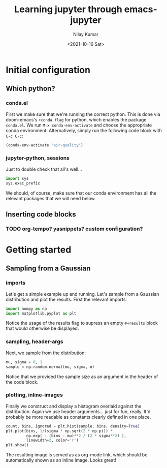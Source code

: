 #+title: Learning jupyter through emacs-jupyter
#+author: Nilay Kumar
#+date: <2021-10-16 Sat>

* Initial configuration
** Which python?
*** conda.el
First we make sure that we're running the correct python. This is done via
doom-emacs's =+conda flag= for python, which enables the package =conda.el=. We
run =M-x conda-env-activate= and choose the appropriate conda environment.
Alternatively, simply run the following code block with =C-c C-c=:
#+begin_src emacs-lisp
(conda-env-activate "air-quality")
#+end_src

#+RESULTS:
: Switched to conda environment: /opt/homebrew/Caskroom/miniconda/base/envs/air-quality/

*** jupyter-python, sessions
Just to double check that all's well...
#+begin_src jupyter-python :session py
import sys
sys.exec_prefix
#+end_src

#+RESULTS:
: /opt/homebrew/Caskroom/miniconda/base/envs/air-quality

We should, of course, make sure that our conda environment has all the relevant
packages that we will need below.
** Inserting code blocks
*** TODO org-tempo? yasnippets? custom configuration?

* Getting started
** Sampling from a Gaussian
*** imports
Let's get a simple example up and running. Let's sample from a Gaussian
distribution and plot the results. First the relevant imports:
#+begin_src jupyter-python :session py :results none
import numpy as np
import matplotlib.pyplot as plt
#+end_src
Notice the usage of the results flag to supress an empty =#+results= block that
would otherwise be displayed.

*** sampling, header-args
Next, we sample from the distribution:
#+begin_src jupyter-python :session py :var n=1000 :results none
mu, sigma = 0, 1
sample = np.random.normal(mu, sigma, n)
#+end_src

Notice that we provided the sample size as an argument in the header of the code block.

*** plotting, inline-images
Finally we construct and display a histogram overlaid against the distribution.
Again we use header arguments... just for fun, really. It'd probably be more
readable as constants clearly defined in one place.
#+begin_src jupyter-python :session py :var bins=30
count, bins, ignored = plt.hist(sample, bins, density=True)
plt.plot(bins, 1/(sigma * np.sqrt(2 * np.pi)) *
         np.exp( - (bins - mu)**2 / (2 * sigma**2) ),
         linewidth=2, color='r')
plt.show()
#+end_src

#+RESULTS:
[[file:./.ob-jupyter/4237aafbc9f595cc0ef91ed1abf78b2f1cc06099.png]]

The resulting image is served as as org-mode link, which should be automatically
shown as an inline image. Looks great!

